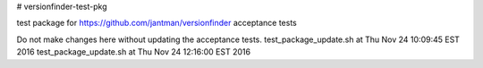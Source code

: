 # versionfinder-test-pkg

test package for https://github.com/jantman/versionfinder acceptance tests

Do not make changes here without updating the acceptance tests.
test_package_update.sh at Thu Nov 24 10:09:45 EST 2016
test_package_update.sh at Thu Nov 24 12:16:00 EST 2016
